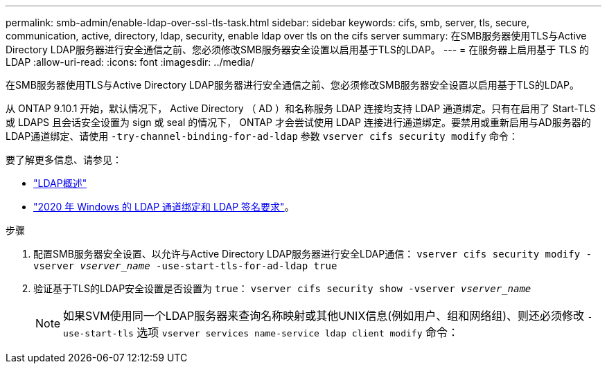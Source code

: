 ---
permalink: smb-admin/enable-ldap-over-ssl-tls-task.html 
sidebar: sidebar 
keywords: cifs, smb, server, tls, secure, communication, active, directory, ldap, security, enable ldap over tls on the cifs server 
summary: 在SMB服务器使用TLS与Active Directory LDAP服务器进行安全通信之前、您必须修改SMB服务器安全设置以启用基于TLS的LDAP。 
---
= 在服务器上启用基于 TLS 的 LDAP
:allow-uri-read: 
:icons: font
:imagesdir: ../media/


[role="lead"]
在SMB服务器使用TLS与Active Directory LDAP服务器进行安全通信之前、您必须修改SMB服务器安全设置以启用基于TLS的LDAP。

从 ONTAP 9.10.1 开始，默认情况下， Active Directory （ AD ）和名称服务 LDAP 连接均支持 LDAP 通道绑定。只有在启用了 Start-TLS 或 LDAPS 且会话安全设置为 sign 或 seal 的情况下， ONTAP 才会尝试使用 LDAP 连接进行通道绑定。要禁用或重新启用与AD服务器的LDAP通道绑定、请使用 `-try-channel-binding-for-ad-ldap` 参数 `vserver cifs security modify` 命令：

要了解更多信息、请参见：

* link:../nfs-admin/using-ldap-concept.html["LDAP概述"]
* link:https://support.microsoft.com/en-us/topic/2020-ldap-channel-binding-and-ldap-signing-requirements-for-windows-ef185fb8-00f7-167d-744c-f299a66fc00a["2020 年 Windows 的 LDAP 通道绑定和 LDAP 签名要求"^]。


.步骤
. 配置SMB服务器安全设置、以允许与Active Directory LDAP服务器进行安全LDAP通信： `vserver cifs security modify -vserver _vserver_name_ -use-start-tls-for-ad-ldap true`
. 验证基于TLS的LDAP安全设置是否设置为 `true`： `vserver cifs security show -vserver _vserver_name_`
+
[NOTE]
====
如果SVM使用同一个LDAP服务器来查询名称映射或其他UNIX信息(例如用户、组和网络组)、则还必须修改 `-use-start-tls` 选项 `vserver services name-service ldap client modify` 命令：

====

